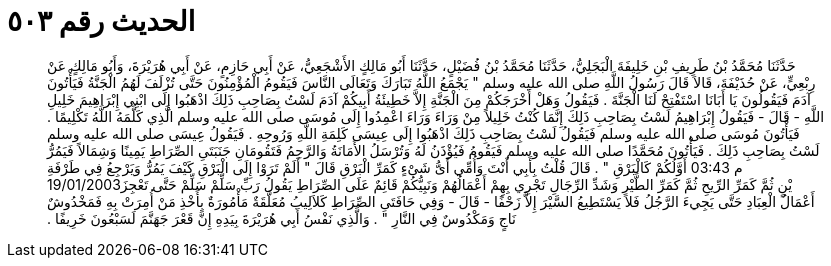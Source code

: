 
= الحديث رقم ٥٠٣

[quote.hadith]
حَدَّثَنَا مُحَمَّدُ بْنُ طَرِيفِ بْنِ خَلِيفَةَ الْبَجَلِيُّ، حَدَّثَنَا مُحَمَّدُ بْنُ فُضَيْلٍ، حَدَّثَنَا أَبُو مَالِكٍ الأَشْجَعِيُّ، عَنْ أَبِي حَازِمٍ، عَنْ أَبِي هُرَيْرَةَ، وَأَبُو مَالِكٍ عَنْ رِبْعِيٍّ، عَنْ حُذَيْفَةَ، قَالاَ قَالَ رَسُولُ اللَّهِ صلى الله عليه وسلم ‏"‏ يَجْمَعُ اللَّهُ تَبَارَكَ وَتَعَالَى النَّاسَ فَيَقُومُ الْمُؤْمِنُونَ حَتَّى تُزْلَفَ لَهُمُ الْجَنَّةُ فَيَأْتُونَ آدَمَ فَيَقُولُونَ يَا أَبَانَا اسْتَفْتِحْ لَنَا الْجَنَّةَ ‏.‏ فَيَقُولُ وَهَلْ أَخْرَجَكُمْ مِنَ الْجَنَّةِ إِلاَّ خَطِيئَةُ أَبِيكُمْ آدَمَ لَسْتُ بِصَاحِبِ ذَلِكَ اذْهَبُوا إِلَى ابْنِي إِبْرَاهِيمَ خَلِيلِ اللَّهِ - قَالَ - فَيَقُولُ إِبْرَاهِيمُ لَسْتُ بِصَاحِبِ ذَلِكَ إِنَّمَا كُنْتُ خَلِيلاً مِنْ وَرَاءَ وَرَاءَ اعْمِدُوا إِلَى مُوسَى صلى الله عليه وسلم الَّذِي كَلَّمَهُ اللَّهُ تَكْلِيمًا ‏.‏ فَيَأْتُونَ مُوسَى صلى الله عليه وسلم فَيَقُولُ لَسْتُ بِصَاحِبِ ذَلِكَ اذْهَبُوا إِلَى عِيسَى كَلِمَةِ اللَّهِ وَرُوحِهِ ‏.‏ فَيَقُولُ عِيسَى صلى الله عليه وسلم لَسْتُ بِصَاحِبِ ذَلِكَ ‏.‏ فَيَأْتُونَ مُحَمَّدًا صلى الله عليه وسلم فَيَقُومُ فَيُؤْذَنُ لَهُ وَتُرْسَلُ الأَمَانَةُ وَالرَّحِمُ فَتَقُومَانِ جَنَبَتَىِ الصِّرَاطِ يَمِينًا وَشِمَالاً فَيَمُرُّ أَوَّلُكُمْ كَالْبَرْقِ ‏"‏ ‏.‏ قَالَ قُلْتُ بِأَبِي أَنْتَ وَأُمِّي أَىُّ شَىْءٍ كَمَرِّ الْبَرْقِ قَالَ ‏"‏ أَلَمْ تَرَوْا إِلَى الْبَرْقِ كَيْفَ يَمُرُّ وَيَرْجِعُ فِي طَرْفَةِ ‎03:43 م ‎19/‎01/‎2003يْنٍ ثُمَّ كَمَرِّ الرِّيحِ ثُمَّ كَمَرِّ الطَّيْرِ وَشَدِّ الرِّجَالِ تَجْرِي بِهِمْ أَعْمَالُهُمْ وَنَبِيُّكُمْ قَائِمٌ عَلَى الصِّرَاطِ يَقُولُ رَبِّ سَلِّمْ سَلِّمْ حَتَّى تَعْجِزَ أَعْمَالُ الْعِبَادِ حَتَّى يَجِيءَ الرَّجُلُ فَلاَ يَسْتَطِيعُ السَّيْرَ إِلاَّ زَحْفًا - قَالَ - وَفِي حَافَتَىِ الصِّرَاطِ كَلاَلِيبُ مُعَلَّقَةٌ مَأْمُورَةٌ بِأَخْذِ مَنْ أُمِرَتْ بِهِ فَمَخْدُوشٌ نَاجٍ وَمَكْدُوسٌ فِي النَّارِ ‏"‏ ‏.‏ وَالَّذِي نَفْسُ أَبِي هُرَيْرَةَ بِيَدِهِ إِنَّ قَعْرَ جَهَنَّمَ لَسَبْعُونَ خَرِيفًا ‏.‏